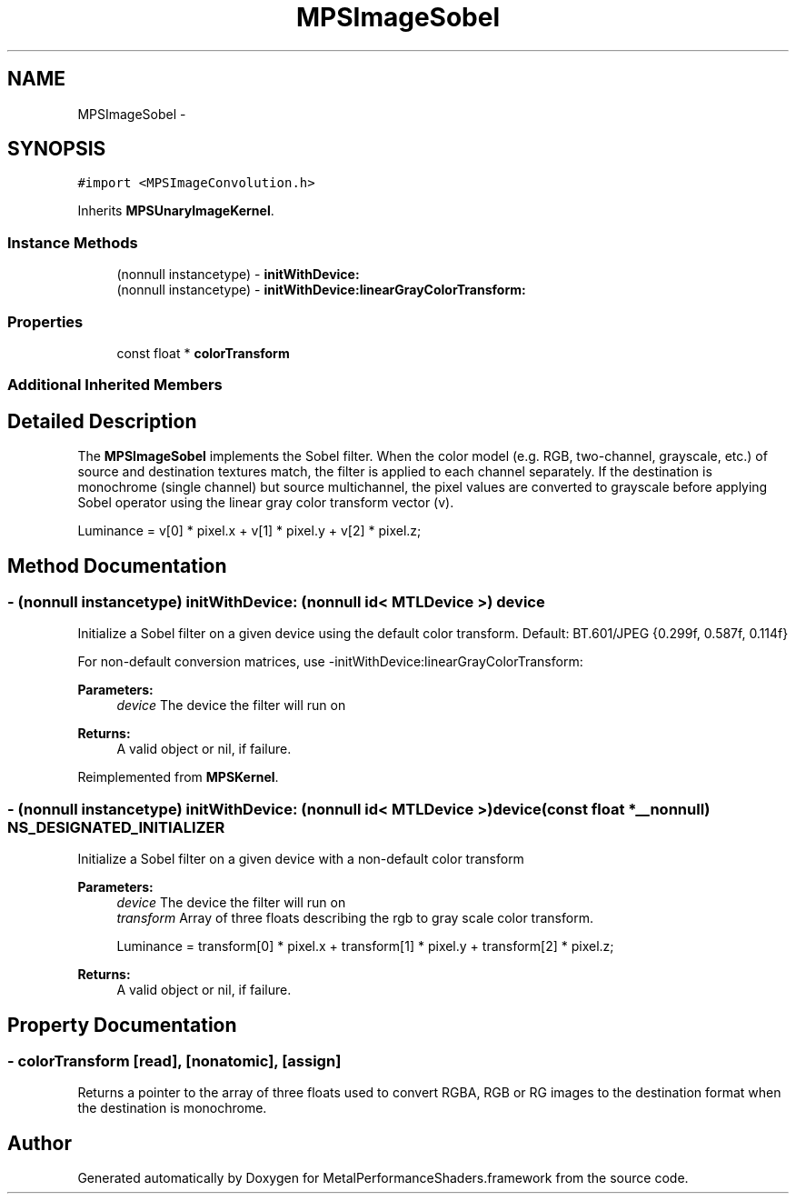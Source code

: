 .TH "MPSImageSobel" 3 "Wed Jul 20 2016" "Version MetalPerformanceShaders-60" "MetalPerformanceShaders.framework" \" -*- nroff -*-
.ad l
.nh
.SH NAME
MPSImageSobel \- 
.SH SYNOPSIS
.br
.PP
.PP
\fC#import <MPSImageConvolution\&.h>\fP
.PP
Inherits \fBMPSUnaryImageKernel\fP\&.
.SS "Instance Methods"

.in +1c
.ti -1c
.RI "(nonnull instancetype) \- \fBinitWithDevice:\fP"
.br
.ti -1c
.RI "(nonnull instancetype) \- \fBinitWithDevice:linearGrayColorTransform:\fP"
.br
.in -1c
.SS "Properties"

.in +1c
.ti -1c
.RI "const float * \fBcolorTransform\fP"
.br
.in -1c
.SS "Additional Inherited Members"
.SH "Detailed Description"
.PP 
The \fBMPSImageSobel\fP implements the Sobel filter\&. When the color model (e\&.g\&. RGB, two-channel, grayscale, etc\&.) of source and destination textures match, the filter is applied to each channel separately\&. If the destination is monochrome (single channel) but source multichannel, the pixel values are converted to grayscale before applying Sobel operator using the linear gray color transform vector (v)\&. 
.PP
.nf
Luminance = v[0] * pixel.x + v[1] * pixel.y + v[2] * pixel.z;
.fi
.PP
 
.SH "Method Documentation"
.PP 
.SS "\- (nonnull instancetype) initWithDevice: (nonnull id< MTLDevice >) device"
Initialize a Sobel filter on a given device using the default color transform\&. Default: BT\&.601/JPEG {0\&.299f, 0\&.587f, 0\&.114f}
.PP
For non-default conversion matrices, use -initWithDevice:linearGrayColorTransform:
.PP
\fBParameters:\fP
.RS 4
\fIdevice\fP The device the filter will run on 
.RE
.PP
\fBReturns:\fP
.RS 4
A valid object or nil, if failure\&. 
.RE
.PP

.PP
Reimplemented from \fBMPSKernel\fP\&.
.SS "\- (nonnull instancetype) \fBinitWithDevice:\fP (nonnull id< MTLDevice >) device(const float *__nonnull) NS_DESIGNATED_INITIALIZER"
Initialize a Sobel filter on a given device with a non-default color transform 
.PP
\fBParameters:\fP
.RS 4
\fIdevice\fP The device the filter will run on 
.br
\fItransform\fP Array of three floats describing the rgb to gray scale color transform\&. 
.PP
.nf
                    Luminance = transform[0] * pixel.x + transform[1] * pixel.y + transform[2] * pixel.z;

.fi
.PP
.RE
.PP
\fBReturns:\fP
.RS 4
A valid object or nil, if failure\&. 
.RE
.PP

.SH "Property Documentation"
.PP 
.SS "\- colorTransform\fC [read]\fP, \fC [nonatomic]\fP, \fC [assign]\fP"
Returns a pointer to the array of three floats used to convert RGBA, RGB or RG images to the destination format when the destination is monochrome\&. 

.SH "Author"
.PP 
Generated automatically by Doxygen for MetalPerformanceShaders\&.framework from the source code\&.
